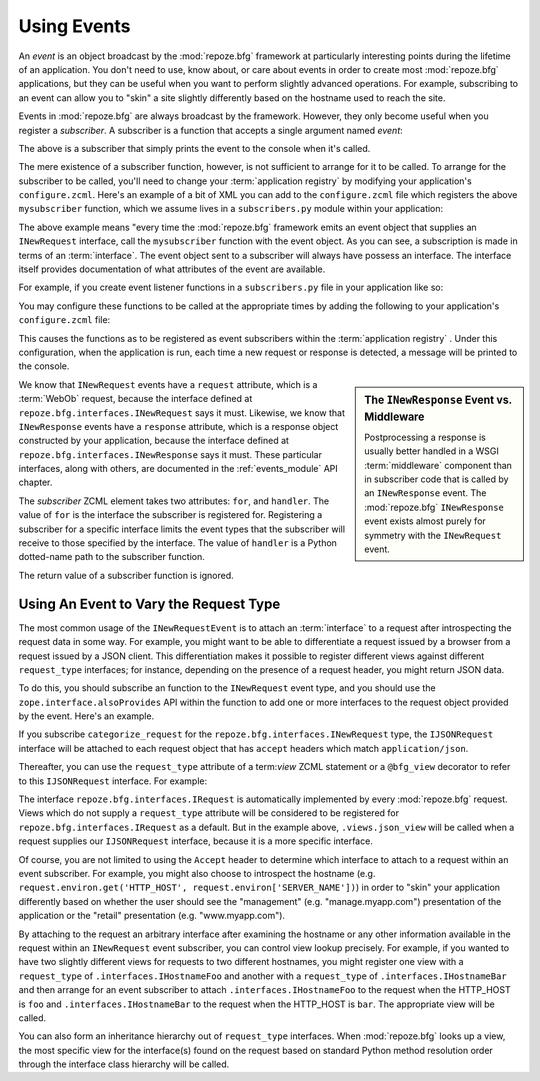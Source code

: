 .. _events_chapter:

Using Events
=============

An *event* is an object broadcast by the :mod:`repoze.bfg` framework
at particularly interesting points during the lifetime of an
application.  You don't need to use, know about, or care about events
in order to create most :mod:`repoze.bfg` applications, but they can
be useful when you want to perform slightly advanced operations.  For
example, subscribing to an event can allow you to "skin" a site
slightly differently based on the hostname used to reach the site.

Events in :mod:`repoze.bfg` are always broadcast by the framework.
However, they only become useful when you register a *subscriber*.  A
subscriber is a function that accepts a single argument named `event`:

.. code-block:: python
   :linenos:

   def mysubscriber(event):
       print event

The above is a subscriber that simply prints the event to the console
when it's called.

The mere existence of a subscriber function, however, is not
sufficient to arrange for it to be called.  To arrange for the
subscriber to be called, you'll need to change your :term:`application
registry` by modifying your application's ``configure.zcml``.  Here's
an example of a bit of XML you can add to the ``configure.zcml`` file
which registers the above ``mysubscriber`` function, which we assume
lives in a ``subscribers.py`` module within your application:

.. code-block:: xml
   :linenos:

   <subscriber
      for="repoze.bfg.interfaces.INewRequest"
      handler=".subscribers.mysubscriber"
    />

The above example means "every time the :mod:`repoze.bfg` framework
emits an event object that supplies an ``INewRequest`` interface, call
the ``mysubscriber`` function with the event object.  As you can see,
a subscription is made in terms of an :term:`interface`.  The event
object sent to a subscriber will always have possess an interface.
The interface itself provides documentation of what attributes of the
event are available.

For example, if you create event listener functions in a
``subscribers.py`` file in your application like so:

.. code-block:: python
   :linenos:

   def handle_new_request(event):
       print 'request', event.request   

   def handle_new_response(event):
       print 'response', event.response

You may configure these functions to be called at the appropriate
times by adding the following to your application's ``configure.zcml``
file:

.. code-block:: xml
   :linenos:

   <subscriber
      for="repoze.bfg.interfaces.INewRequest"
      handler=".subscribers.handle_new_request"
    />

   <subscriber
      for="repoze.bfg.interfaces.INewResponse"
      handler=".subscribers.handle_new_response"
    />

This causes the functions as to be registered as event subscribers
within the :term:`application registry` .  Under this configuration,
when the application is run, each time a new request or response is
detected, a message will be printed to the console.

.. sidebar:: The ``INewResponse`` Event vs. Middleware

   Postprocessing a response is usually better handled in a WSGI
   :term:`middleware` component than in subscriber code that is called
   by an ``INewResponse`` event.  The :mod:`repoze.bfg`
   ``INewResponse`` event exists almost purely for symmetry with the
   ``INewRequest`` event.

We know that ``INewRequest`` events have a ``request`` attribute,
which is a :term:`WebOb` request, because the interface defined at
``repoze.bfg.interfaces.INewRequest`` says it must.  Likewise, we know
that ``INewResponse`` events have a ``response`` attribute, which is a
response object constructed by your application, because the interface
defined at ``repoze.bfg.interfaces.INewResponse`` says it must.  These
particular interfaces, along with others, are documented in the
:ref:`events_module` API chapter.

The *subscriber* ZCML element takes two attributes: ``for``, and
``handler``.  The value of ``for`` is the interface the subscriber is
registered for.  Registering a subscriber for a specific interface
limits the event types that the subscriber will receive to those
specified by the interface. The value of ``handler`` is a Python
dotted-name path to the subscriber function.

The return value of a subscriber function is ignored.

.. _using_an_event_to_vary_the_request_type:

Using An Event to Vary the Request Type
---------------------------------------

The most common usage of the ``INewRequestEvent`` is to attach an
:term:`interface` to a request after introspecting the request data in
some way.  For example, you might want to be able to differentiate a
request issued by a browser from a request issued by a JSON client.
This differentiation makes it possible to register different views
against different ``request_type`` interfaces; for instance, depending
on the presence of a request header, you might return JSON data.

To do this, you should subscribe an function to the ``INewRequest``
event type, and you should use the ``zope.interface.alsoProvides`` API
within the function to add one or more interfaces to the request
object provided by the event.  Here's an example.

.. code-block:: python
   :linenos:

   from zope.interface import alsoProvides
   from zope.interface import Interface

   class IJSONRequest(Interface):
       """ A request from a JSON client that sets and Accept: 
       application/json header """
 
   def categorize_request(event):
       request = event.request
       accept = request.headers.get('accept', '')
       if 'application/json' in accept:
           alsoProvides(request, IJSONRequest)

If you subscribe ``categorize_request`` for the
``repoze.bfg.interfaces.INewRequest`` type, the ``IJSONRequest``
interface will be attached to each request object that has ``accept``
headers which match ``application/json``.

Thereafter, you can use the ``request_type`` attribute of a
term:`view` ZCML statement or a ``@bfg_view`` decorator to refer to
this ``IJSONRequest`` interface.  For example:

.. code-block:: xml
   :linenos:

   <subscriber
      for="repoze.bfg.interfaces.INewRequest"
      handler=".subscribers.categorize_request"
    />

   <!-- html default view -->
   <view
      for=".models.MyModel"
      view=".views.html_view"/>

   <!-- JSON default view -->
   <view
      for=".models.MyModel"
      request_type=".interfaces.IJSONRequest"
      view=".views.json_view"/>

The interface ``repoze.bfg.interfaces.IRequest`` is automatically
implemented by every :mod:`repoze.bfg` request.  Views which do not
supply a ``request_type`` attribute will be considered to be
registered for ``repoze.bfg.interfaces.IRequest`` as a default.  But
in the example above, ``.views.json_view`` will be called when a
request supplies our ``IJSONRequest`` interface, because it is a more
specific interface.

Of course, you are not limited to using the ``Accept`` header to
determine which interface to attach to a request within an event
subscriber.  For example, you might also choose to introspect the
hostname (e.g. ``request.environ.get('HTTP_HOST',
request.environ['SERVER_NAME'])``) in order to "skin" your application
differently based on whether the user should see the "management"
(e.g. "manage.myapp.com") presentation of the application or the
"retail" presentation (e.g. "www.myapp.com").

By attaching to the request an arbitrary interface after examining the
hostname or any other information available in the request within an
``INewRequest`` event subscriber, you can control view lookup
precisely.  For example, if you wanted to have two slightly different
views for requests to two different hostnames, you might register one
view with a ``request_type`` of ``.interfaces.IHostnameFoo`` and
another with a ``request_type`` of ``.interfaces.IHostnameBar`` and
then arrange for an event subscriber to attach
``.interfaces.IHostnameFoo`` to the request when the HTTP_HOST is
``foo`` and ``.interfaces.IHostnameBar`` to the request when the
HTTP_HOST is ``bar``.  The appropriate view will be called.

You can also form an inheritance hierarchy out of ``request_type``
interfaces.  When :mod:`repoze.bfg` looks up a view, the most specific
view for the interface(s) found on the request based on standard
Python method resolution order through the interface class hierarchy
will be called.

